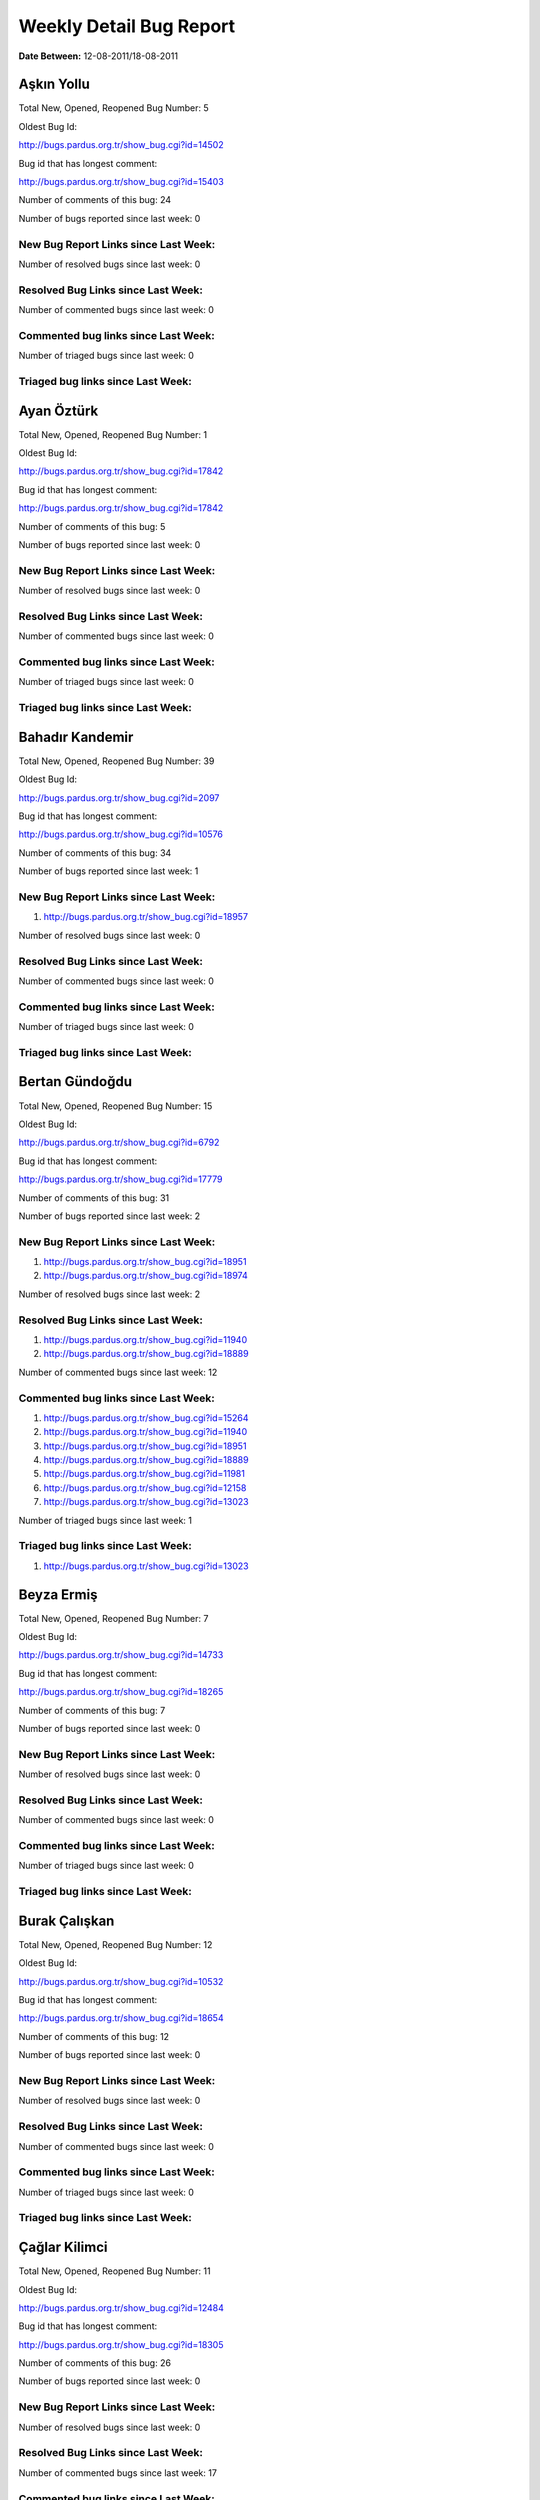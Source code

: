 Weekly Detail Bug Report
~~~~~~~~~~~~~~~~~~~~~~~~

**Date Between:** 12-08-2011/18-08-2011

Aşkın Yollu
============================================

Total New, Opened, Reopened Bug Number:
5

Oldest Bug Id:

http://bugs.pardus.org.tr/show_bug.cgi?id=14502

Bug id that has longest comment:

http://bugs.pardus.org.tr/show_bug.cgi?id=15403

Number of comments of this bug: 24

Number of bugs reported since last week: 0

New Bug Report Links since Last Week:
-------------------------------------


Number of resolved bugs since last week: 0

Resolved Bug Links since Last Week:
-----------------------------------



Number of commented bugs since last week: 0

Commented bug links since Last Week:
------------------------------------




Number of triaged bugs since last week: 0

Triaged bug links since Last Week:
------------------------------------




Ayan Öztürk
============================================

Total New, Opened, Reopened Bug Number:
1

Oldest Bug Id:

http://bugs.pardus.org.tr/show_bug.cgi?id=17842

Bug id that has longest comment:

http://bugs.pardus.org.tr/show_bug.cgi?id=17842

Number of comments of this bug: 5

Number of bugs reported since last week: 0

New Bug Report Links since Last Week:
-------------------------------------


Number of resolved bugs since last week: 0

Resolved Bug Links since Last Week:
-----------------------------------



Number of commented bugs since last week: 0

Commented bug links since Last Week:
------------------------------------




Number of triaged bugs since last week: 0

Triaged bug links since Last Week:
------------------------------------




Bahadır Kandemir
============================================

Total New, Opened, Reopened Bug Number:
39

Oldest Bug Id:

http://bugs.pardus.org.tr/show_bug.cgi?id=2097

Bug id that has longest comment:

http://bugs.pardus.org.tr/show_bug.cgi?id=10576

Number of comments of this bug: 34

Number of bugs reported since last week: 1

New Bug Report Links since Last Week:
-------------------------------------
#. http://bugs.pardus.org.tr/show_bug.cgi?id=18957


Number of resolved bugs since last week: 0

Resolved Bug Links since Last Week:
-----------------------------------



Number of commented bugs since last week: 0

Commented bug links since Last Week:
------------------------------------




Number of triaged bugs since last week: 0

Triaged bug links since Last Week:
------------------------------------




Bertan Gündoğdu
============================================

Total New, Opened, Reopened Bug Number:
15

Oldest Bug Id:

http://bugs.pardus.org.tr/show_bug.cgi?id=6792

Bug id that has longest comment:

http://bugs.pardus.org.tr/show_bug.cgi?id=17779

Number of comments of this bug: 31

Number of bugs reported since last week: 2

New Bug Report Links since Last Week:
-------------------------------------
#. http://bugs.pardus.org.tr/show_bug.cgi?id=18951
#. http://bugs.pardus.org.tr/show_bug.cgi?id=18974


Number of resolved bugs since last week: 2

Resolved Bug Links since Last Week:
-----------------------------------

#. http://bugs.pardus.org.tr/show_bug.cgi?id=11940
#. http://bugs.pardus.org.tr/show_bug.cgi?id=18889


Number of commented bugs since last week: 12

Commented bug links since Last Week:
------------------------------------


#. http://bugs.pardus.org.tr/show_bug.cgi?id=15264
#. http://bugs.pardus.org.tr/show_bug.cgi?id=11940
#. http://bugs.pardus.org.tr/show_bug.cgi?id=18951
#. http://bugs.pardus.org.tr/show_bug.cgi?id=18889
#. http://bugs.pardus.org.tr/show_bug.cgi?id=11981
#. http://bugs.pardus.org.tr/show_bug.cgi?id=12158
#. http://bugs.pardus.org.tr/show_bug.cgi?id=13023


Number of triaged bugs since last week: 1

Triaged bug links since Last Week:
------------------------------------


#. http://bugs.pardus.org.tr/show_bug.cgi?id=13023


Beyza Ermiş
============================================

Total New, Opened, Reopened Bug Number:
7

Oldest Bug Id:

http://bugs.pardus.org.tr/show_bug.cgi?id=14733

Bug id that has longest comment:

http://bugs.pardus.org.tr/show_bug.cgi?id=18265

Number of comments of this bug: 7

Number of bugs reported since last week: 0

New Bug Report Links since Last Week:
-------------------------------------


Number of resolved bugs since last week: 0

Resolved Bug Links since Last Week:
-----------------------------------



Number of commented bugs since last week: 0

Commented bug links since Last Week:
------------------------------------




Number of triaged bugs since last week: 0

Triaged bug links since Last Week:
------------------------------------




Burak Çalışkan
============================================

Total New, Opened, Reopened Bug Number:
12

Oldest Bug Id:

http://bugs.pardus.org.tr/show_bug.cgi?id=10532

Bug id that has longest comment:

http://bugs.pardus.org.tr/show_bug.cgi?id=18654

Number of comments of this bug: 12

Number of bugs reported since last week: 0

New Bug Report Links since Last Week:
-------------------------------------


Number of resolved bugs since last week: 0

Resolved Bug Links since Last Week:
-----------------------------------



Number of commented bugs since last week: 0

Commented bug links since Last Week:
------------------------------------




Number of triaged bugs since last week: 0

Triaged bug links since Last Week:
------------------------------------




Çağlar Kilimci
============================================

Total New, Opened, Reopened Bug Number:
11

Oldest Bug Id:

http://bugs.pardus.org.tr/show_bug.cgi?id=12484

Bug id that has longest comment:

http://bugs.pardus.org.tr/show_bug.cgi?id=18305

Number of comments of this bug: 26

Number of bugs reported since last week: 0

New Bug Report Links since Last Week:
-------------------------------------


Number of resolved bugs since last week: 0

Resolved Bug Links since Last Week:
-----------------------------------



Number of commented bugs since last week: 17

Commented bug links since Last Week:
------------------------------------


#. http://bugs.pardus.org.tr/show_bug.cgi?id=8192
#. http://bugs.pardus.org.tr/show_bug.cgi?id=18305
#. http://bugs.pardus.org.tr/show_bug.cgi?id=10499
#. http://bugs.pardus.org.tr/show_bug.cgi?id=10552
#. http://bugs.pardus.org.tr/show_bug.cgi?id=10184
#. http://bugs.pardus.org.tr/show_bug.cgi?id=9806
#. http://bugs.pardus.org.tr/show_bug.cgi?id=10095
#. http://bugs.pardus.org.tr/show_bug.cgi?id=10672
#. http://bugs.pardus.org.tr/show_bug.cgi?id=18161
#. http://bugs.pardus.org.tr/show_bug.cgi?id=10514
#. http://bugs.pardus.org.tr/show_bug.cgi?id=10195
#. http://bugs.pardus.org.tr/show_bug.cgi?id=7896
#. http://bugs.pardus.org.tr/show_bug.cgi?id=17667
#. http://bugs.pardus.org.tr/show_bug.cgi?id=11647
#. http://bugs.pardus.org.tr/show_bug.cgi?id=10227


Number of triaged bugs since last week: 0

Triaged bug links since Last Week:
------------------------------------




David Stegbauer
============================================

Total New, Opened, Reopened Bug Number:
7

Oldest Bug Id:

http://bugs.pardus.org.tr/show_bug.cgi?id=7714

Bug id that has longest comment:

http://bugs.pardus.org.tr/show_bug.cgi?id=17039

Number of comments of this bug: 17

Number of bugs reported since last week: 0

New Bug Report Links since Last Week:
-------------------------------------


Number of resolved bugs since last week: 0

Resolved Bug Links since Last Week:
-----------------------------------



Number of commented bugs since last week: 0

Commented bug links since Last Week:
------------------------------------




Number of triaged bugs since last week: 0

Triaged bug links since Last Week:
------------------------------------




Erdem Bayer
============================================

Total New, Opened, Reopened Bug Number:
25

Oldest Bug Id:

http://bugs.pardus.org.tr/show_bug.cgi?id=2420

Bug id that has longest comment:

http://bugs.pardus.org.tr/show_bug.cgi?id=14640

Number of comments of this bug: 26

Number of bugs reported since last week: 0

New Bug Report Links since Last Week:
-------------------------------------


Number of resolved bugs since last week: 0

Resolved Bug Links since Last Week:
-----------------------------------



Number of commented bugs since last week: 0

Commented bug links since Last Week:
------------------------------------




Number of triaged bugs since last week: 0

Triaged bug links since Last Week:
------------------------------------




Deniz Ege Tunçay
============================================

Total New, Opened, Reopened Bug Number:
3

Oldest Bug Id:

http://bugs.pardus.org.tr/show_bug.cgi?id=6982

Bug id that has longest comment:

http://bugs.pardus.org.tr/show_bug.cgi?id=16428

Number of comments of this bug: 15

Number of bugs reported since last week: 0

New Bug Report Links since Last Week:
-------------------------------------


Number of resolved bugs since last week: 0

Resolved Bug Links since Last Week:
-----------------------------------



Number of commented bugs since last week: 0

Commented bug links since Last Week:
------------------------------------




Number of triaged bugs since last week: 0

Triaged bug links since Last Week:
------------------------------------




Emre Erenoğlu
============================================

Total New, Opened, Reopened Bug Number:
1

Oldest Bug Id:

http://bugs.pardus.org.tr/show_bug.cgi?id=17138

Bug id that has longest comment:

http://bugs.pardus.org.tr/show_bug.cgi?id=17138

Number of comments of this bug: 5

Number of bugs reported since last week: 0

New Bug Report Links since Last Week:
-------------------------------------


Number of resolved bugs since last week: 0

Resolved Bug Links since Last Week:
-----------------------------------



Number of commented bugs since last week: 0

Commented bug links since Last Week:
------------------------------------




Number of triaged bugs since last week: 0

Triaged bug links since Last Week:
------------------------------------




Emre Erenoğlu
============================================

Total New, Opened, Reopened Bug Number:
5

Oldest Bug Id:

http://bugs.pardus.org.tr/show_bug.cgi?id=10699

Bug id that has longest comment:

http://bugs.pardus.org.tr/show_bug.cgi?id=17530

Number of comments of this bug: 4

Number of bugs reported since last week: 0

New Bug Report Links since Last Week:
-------------------------------------


Number of resolved bugs since last week: 0

Resolved Bug Links since Last Week:
-----------------------------------



Number of commented bugs since last week: 0

Commented bug links since Last Week:
------------------------------------




Number of triaged bugs since last week: 0

Triaged bug links since Last Week:
------------------------------------




Eren Türkay
============================================

Total New, Opened, Reopened Bug Number:
10

Oldest Bug Id:

http://bugs.pardus.org.tr/show_bug.cgi?id=18369

Bug id that has longest comment:

http://bugs.pardus.org.tr/show_bug.cgi?id=18369

Number of comments of this bug: 13

Number of bugs reported since last week: 0

New Bug Report Links since Last Week:
-------------------------------------


Number of resolved bugs since last week: 0

Resolved Bug Links since Last Week:
-----------------------------------



Number of commented bugs since last week: 1

Commented bug links since Last Week:
------------------------------------


#. http://bugs.pardus.org.tr/show_bug.cgi?id=18672


Number of triaged bugs since last week: 0

Triaged bug links since Last Week:
------------------------------------




Ertan Argüden
============================================

Total New, Opened, Reopened Bug Number:
1

Oldest Bug Id:

http://bugs.pardus.org.tr/show_bug.cgi?id=11776

Bug id that has longest comment:

http://bugs.pardus.org.tr/show_bug.cgi?id=11776

Number of comments of this bug: 6

Number of bugs reported since last week: 0

New Bug Report Links since Last Week:
-------------------------------------


Number of resolved bugs since last week: 0

Resolved Bug Links since Last Week:
-----------------------------------



Number of commented bugs since last week: 3

Commented bug links since Last Week:
------------------------------------


#. http://bugs.pardus.org.tr/show_bug.cgi?id=18890
#. http://bugs.pardus.org.tr/show_bug.cgi?id=11739
#. http://bugs.pardus.org.tr/show_bug.cgi?id=18974


Number of triaged bugs since last week: 0

Triaged bug links since Last Week:
------------------------------------




Ertuğrul Erata
============================================

Total New, Opened, Reopened Bug Number:
3

Oldest Bug Id:

http://bugs.pardus.org.tr/show_bug.cgi?id=4785

Bug id that has longest comment:

http://bugs.pardus.org.tr/show_bug.cgi?id=4785

Number of comments of this bug: 15

Number of bugs reported since last week: 0

New Bug Report Links since Last Week:
-------------------------------------


Number of resolved bugs since last week: 0

Resolved Bug Links since Last Week:
-----------------------------------



Number of commented bugs since last week: 0

Commented bug links since Last Week:
------------------------------------




Number of triaged bugs since last week: 0

Triaged bug links since Last Week:
------------------------------------




Fatih Arslan
============================================

Total New, Opened, Reopened Bug Number:
88

Oldest Bug Id:

http://bugs.pardus.org.tr/show_bug.cgi?id=10499

Bug id that has longest comment:

http://bugs.pardus.org.tr/show_bug.cgi?id=16053

Number of comments of this bug: 87

Number of bugs reported since last week: 2

New Bug Report Links since Last Week:
-------------------------------------
#. http://bugs.pardus.org.tr/show_bug.cgi?id=18969
#. http://bugs.pardus.org.tr/show_bug.cgi?id=18973


Number of resolved bugs since last week: 3

Resolved Bug Links since Last Week:
-----------------------------------

#. http://bugs.pardus.org.tr/show_bug.cgi?id=16371
#. http://bugs.pardus.org.tr/show_bug.cgi?id=17917
#. http://bugs.pardus.org.tr/show_bug.cgi?id=18924


Number of commented bugs since last week: 23

Commented bug links since Last Week:
------------------------------------


#. http://bugs.pardus.org.tr/show_bug.cgi?id=18305
#. http://bugs.pardus.org.tr/show_bug.cgi?id=18817
#. http://bugs.pardus.org.tr/show_bug.cgi?id=18952
#. http://bugs.pardus.org.tr/show_bug.cgi?id=18924
#. http://bugs.pardus.org.tr/show_bug.cgi?id=18671
#. http://bugs.pardus.org.tr/show_bug.cgi?id=16371
#. http://bugs.pardus.org.tr/show_bug.cgi?id=18935
#. http://bugs.pardus.org.tr/show_bug.cgi?id=17977
#. http://bugs.pardus.org.tr/show_bug.cgi?id=17850
#. http://bugs.pardus.org.tr/show_bug.cgi?id=18459
#. http://bugs.pardus.org.tr/show_bug.cgi?id=17116
#. http://bugs.pardus.org.tr/show_bug.cgi?id=18205
#. http://bugs.pardus.org.tr/show_bug.cgi?id=17917
#. http://bugs.pardus.org.tr/show_bug.cgi?id=18271


Number of triaged bugs since last week: 0

Triaged bug links since Last Week:
------------------------------------




Fatih Aşıcı
============================================

Total New, Opened, Reopened Bug Number:
62

Oldest Bug Id:

http://bugs.pardus.org.tr/show_bug.cgi?id=693

Bug id that has longest comment:

http://bugs.pardus.org.tr/show_bug.cgi?id=4191

Number of comments of this bug: 28

Number of bugs reported since last week: 1

New Bug Report Links since Last Week:
-------------------------------------
#. http://bugs.pardus.org.tr/show_bug.cgi?id=18956


Number of resolved bugs since last week: 1

Resolved Bug Links since Last Week:
-----------------------------------

#. http://bugs.pardus.org.tr/show_bug.cgi?id=16838


Number of commented bugs since last week: 4

Commented bug links since Last Week:
------------------------------------


#. http://bugs.pardus.org.tr/show_bug.cgi?id=10499
#. http://bugs.pardus.org.tr/show_bug.cgi?id=16838
#. http://bugs.pardus.org.tr/show_bug.cgi?id=11647


Number of triaged bugs since last week: 0

Triaged bug links since Last Week:
------------------------------------




Fethican Coşkuner
============================================

Total New, Opened, Reopened Bug Number:
3

Oldest Bug Id:

http://bugs.pardus.org.tr/show_bug.cgi?id=18313

Bug id that has longest comment:

http://bugs.pardus.org.tr/show_bug.cgi?id=18313

Number of comments of this bug: 2

Number of bugs reported since last week: 0

New Bug Report Links since Last Week:
-------------------------------------


Number of resolved bugs since last week: 0

Resolved Bug Links since Last Week:
-----------------------------------



Number of commented bugs since last week: 1

Commented bug links since Last Week:
------------------------------------


#. http://bugs.pardus.org.tr/show_bug.cgi?id=15033


Number of triaged bugs since last week: 0

Triaged bug links since Last Week:
------------------------------------




Gökçen Eraslan
============================================

Total New, Opened, Reopened Bug Number:
307

Oldest Bug Id:

http://bugs.pardus.org.tr/show_bug.cgi?id=2371

Bug id that has longest comment:

http://bugs.pardus.org.tr/show_bug.cgi?id=12145

Number of comments of this bug: 35

Number of bugs reported since last week: 3

New Bug Report Links since Last Week:
-------------------------------------
#. http://bugs.pardus.org.tr/show_bug.cgi?id=18953
#. http://bugs.pardus.org.tr/show_bug.cgi?id=18958
#. http://bugs.pardus.org.tr/show_bug.cgi?id=18959


Number of resolved bugs since last week: 1

Resolved Bug Links since Last Week:
-----------------------------------

#. http://bugs.pardus.org.tr/show_bug.cgi?id=16659


Number of commented bugs since last week: 3

Commented bug links since Last Week:
------------------------------------


#. http://bugs.pardus.org.tr/show_bug.cgi?id=18337
#. http://bugs.pardus.org.tr/show_bug.cgi?id=18731
#. http://bugs.pardus.org.tr/show_bug.cgi?id=17374


Number of triaged bugs since last week: 0

Triaged bug links since Last Week:
------------------------------------




Gökhan Özkan
============================================

Total New, Opened, Reopened Bug Number:
1

Oldest Bug Id:

http://bugs.pardus.org.tr/show_bug.cgi?id=13551

Bug id that has longest comment:

http://bugs.pardus.org.tr/show_bug.cgi?id=13551

Number of comments of this bug: 1

Number of bugs reported since last week: 0

New Bug Report Links since Last Week:
-------------------------------------


Number of resolved bugs since last week: 0

Resolved Bug Links since Last Week:
-----------------------------------



Number of commented bugs since last week: 0

Commented bug links since Last Week:
------------------------------------




Number of triaged bugs since last week: 0

Triaged bug links since Last Week:
------------------------------------




Gökmen Göksel
============================================

Total New, Opened, Reopened Bug Number:
53

Oldest Bug Id:

http://bugs.pardus.org.tr/show_bug.cgi?id=1780

Bug id that has longest comment:

http://bugs.pardus.org.tr/show_bug.cgi?id=18895

Number of comments of this bug: 38

Number of bugs reported since last week: 1

New Bug Report Links since Last Week:
-------------------------------------
#. http://bugs.pardus.org.tr/show_bug.cgi?id=18949


Number of resolved bugs since last week: 0

Resolved Bug Links since Last Week:
-----------------------------------



Number of commented bugs since last week: 3

Commented bug links since Last Week:
------------------------------------


#. http://bugs.pardus.org.tr/show_bug.cgi?id=18955


Number of triaged bugs since last week: 0

Triaged bug links since Last Week:
------------------------------------




Gökhan Özbulak
============================================

Total New, Opened, Reopened Bug Number:
26

Oldest Bug Id:

http://bugs.pardus.org.tr/show_bug.cgi?id=8386

Bug id that has longest comment:

http://bugs.pardus.org.tr/show_bug.cgi?id=8386

Number of comments of this bug: 21

Number of bugs reported since last week: 0

New Bug Report Links since Last Week:
-------------------------------------


Number of resolved bugs since last week: 3

Resolved Bug Links since Last Week:
-----------------------------------

#. http://bugs.pardus.org.tr/show_bug.cgi?id=18932
#. http://bugs.pardus.org.tr/show_bug.cgi?id=18933
#. http://bugs.pardus.org.tr/show_bug.cgi?id=18934


Number of commented bugs since last week: 8

Commented bug links since Last Week:
------------------------------------


#. http://bugs.pardus.org.tr/show_bug.cgi?id=18884
#. http://bugs.pardus.org.tr/show_bug.cgi?id=18931
#. http://bugs.pardus.org.tr/show_bug.cgi?id=18932
#. http://bugs.pardus.org.tr/show_bug.cgi?id=18933
#. http://bugs.pardus.org.tr/show_bug.cgi?id=18934


Number of triaged bugs since last week: 0

Triaged bug links since Last Week:
------------------------------------




Gürkan Zengin
============================================

Total New, Opened, Reopened Bug Number:
1

Oldest Bug Id:

http://bugs.pardus.org.tr/show_bug.cgi?id=11116

Bug id that has longest comment:

http://bugs.pardus.org.tr/show_bug.cgi?id=11116

Number of comments of this bug: 5

Number of bugs reported since last week: 0

New Bug Report Links since Last Week:
-------------------------------------


Number of resolved bugs since last week: 0

Resolved Bug Links since Last Week:
-----------------------------------



Number of commented bugs since last week: 1

Commented bug links since Last Week:
------------------------------------


#. http://bugs.pardus.org.tr/show_bug.cgi?id=18895


Number of triaged bugs since last week: 0

Triaged bug links since Last Week:
------------------------------------




Ekrem Seren
============================================

Total New, Opened, Reopened Bug Number:
1

Oldest Bug Id:

http://bugs.pardus.org.tr/show_bug.cgi?id=11076

Bug id that has longest comment:

http://bugs.pardus.org.tr/show_bug.cgi?id=11076

Number of comments of this bug: 5

Number of bugs reported since last week: 0

New Bug Report Links since Last Week:
-------------------------------------


Number of resolved bugs since last week: 0

Resolved Bug Links since Last Week:
-----------------------------------



Number of commented bugs since last week: 0

Commented bug links since Last Week:
------------------------------------




Number of triaged bugs since last week: 0

Triaged bug links since Last Week:
------------------------------------




H. İbrahim Güngör
============================================

Total New, Opened, Reopened Bug Number:
25

Oldest Bug Id:

http://bugs.pardus.org.tr/show_bug.cgi?id=6319

Bug id that has longest comment:

http://bugs.pardus.org.tr/show_bug.cgi?id=6319

Number of comments of this bug: 70

Number of bugs reported since last week: 2

New Bug Report Links since Last Week:
-------------------------------------
#. http://bugs.pardus.org.tr/show_bug.cgi?id=18930
#. http://bugs.pardus.org.tr/show_bug.cgi?id=18944


Number of resolved bugs since last week: 3

Resolved Bug Links since Last Week:
-----------------------------------

#. http://bugs.pardus.org.tr/show_bug.cgi?id=18946
#. http://bugs.pardus.org.tr/show_bug.cgi?id=18967
#. http://bugs.pardus.org.tr/show_bug.cgi?id=18924


Number of commented bugs since last week: 10

Commented bug links since Last Week:
------------------------------------


#. http://bugs.pardus.org.tr/show_bug.cgi?id=18785
#. http://bugs.pardus.org.tr/show_bug.cgi?id=18946
#. http://bugs.pardus.org.tr/show_bug.cgi?id=14116
#. http://bugs.pardus.org.tr/show_bug.cgi?id=18155
#. http://bugs.pardus.org.tr/show_bug.cgi?id=18924
#. http://bugs.pardus.org.tr/show_bug.cgi?id=8822
#. http://bugs.pardus.org.tr/show_bug.cgi?id=18967
#. http://bugs.pardus.org.tr/show_bug.cgi?id=18812
#. http://bugs.pardus.org.tr/show_bug.cgi?id=18205


Number of triaged bugs since last week: 0

Triaged bug links since Last Week:
------------------------------------




Rajeev J Sebastian
============================================

Total New, Opened, Reopened Bug Number:
1

Oldest Bug Id:

http://bugs.pardus.org.tr/show_bug.cgi?id=10625

Bug id that has longest comment:

http://bugs.pardus.org.tr/show_bug.cgi?id=10625

Number of comments of this bug: 10

Number of bugs reported since last week: 0

New Bug Report Links since Last Week:
-------------------------------------


Number of resolved bugs since last week: 0

Resolved Bug Links since Last Week:
-----------------------------------



Number of commented bugs since last week: 0

Commented bug links since Last Week:
------------------------------------




Number of triaged bugs since last week: 0

Triaged bug links since Last Week:
------------------------------------




İşbaran Akçayır
============================================

Total New, Opened, Reopened Bug Number:
7

Oldest Bug Id:

http://bugs.pardus.org.tr/show_bug.cgi?id=10328

Bug id that has longest comment:

http://bugs.pardus.org.tr/show_bug.cgi?id=15051

Number of comments of this bug: 19

Number of bugs reported since last week: 0

New Bug Report Links since Last Week:
-------------------------------------


Number of resolved bugs since last week: 0

Resolved Bug Links since Last Week:
-----------------------------------



Number of commented bugs since last week: 0

Commented bug links since Last Week:
------------------------------------




Number of triaged bugs since last week: 0

Triaged bug links since Last Week:
------------------------------------




Uğur Çetin
============================================

Total New, Opened, Reopened Bug Number:
7

Oldest Bug Id:

http://bugs.pardus.org.tr/show_bug.cgi?id=10837

Bug id that has longest comment:

http://bugs.pardus.org.tr/show_bug.cgi?id=12875

Number of comments of this bug: 21

Number of bugs reported since last week: 0

New Bug Report Links since Last Week:
-------------------------------------


Number of resolved bugs since last week: 0

Resolved Bug Links since Last Week:
-----------------------------------



Number of commented bugs since last week: 0

Commented bug links since Last Week:
------------------------------------




Number of triaged bugs since last week: 0

Triaged bug links since Last Week:
------------------------------------




Kenan Pelit
============================================

Total New, Opened, Reopened Bug Number:
1

Oldest Bug Id:

http://bugs.pardus.org.tr/show_bug.cgi?id=11424

Bug id that has longest comment:

http://bugs.pardus.org.tr/show_bug.cgi?id=11424

Number of comments of this bug: 8

Number of bugs reported since last week: 0

New Bug Report Links since Last Week:
-------------------------------------


Number of resolved bugs since last week: 0

Resolved Bug Links since Last Week:
-----------------------------------



Number of commented bugs since last week: 0

Commented bug links since Last Week:
------------------------------------




Number of triaged bugs since last week: 0

Triaged bug links since Last Week:
------------------------------------




Kaan Özdinçer
============================================

Total New, Opened, Reopened Bug Number:
1

Oldest Bug Id:

http://bugs.pardus.org.tr/show_bug.cgi?id=11253

Bug id that has longest comment:

http://bugs.pardus.org.tr/show_bug.cgi?id=11253

Number of comments of this bug: 14

Number of bugs reported since last week: 0

New Bug Report Links since Last Week:
-------------------------------------


Number of resolved bugs since last week: 0

Resolved Bug Links since Last Week:
-----------------------------------



Number of commented bugs since last week: 1

Commented bug links since Last Week:
------------------------------------


#. http://bugs.pardus.org.tr/show_bug.cgi?id=18155


Number of triaged bugs since last week: 0

Triaged bug links since Last Week:
------------------------------------




Kaan Özdinçer
============================================

Total New, Opened, Reopened Bug Number:
7

Oldest Bug Id:

http://bugs.pardus.org.tr/show_bug.cgi?id=11758

Bug id that has longest comment:

http://bugs.pardus.org.tr/show_bug.cgi?id=18056

Number of comments of this bug: 14

Number of bugs reported since last week: 0

New Bug Report Links since Last Week:
-------------------------------------


Number of resolved bugs since last week: 0

Resolved Bug Links since Last Week:
-----------------------------------



Number of commented bugs since last week: 1

Commented bug links since Last Week:
------------------------------------


#. http://bugs.pardus.org.tr/show_bug.cgi?id=18155


Number of triaged bugs since last week: 0

Triaged bug links since Last Week:
------------------------------------




Koray Löker
============================================

Total New, Opened, Reopened Bug Number:
10

Oldest Bug Id:

http://bugs.pardus.org.tr/show_bug.cgi?id=11363

Bug id that has longest comment:

http://bugs.pardus.org.tr/show_bug.cgi?id=18192

Number of comments of this bug: 15

Number of bugs reported since last week: 0

New Bug Report Links since Last Week:
-------------------------------------


Number of resolved bugs since last week: 1

Resolved Bug Links since Last Week:
-----------------------------------

#. http://bugs.pardus.org.tr/show_bug.cgi?id=1704


Number of commented bugs since last week: 7

Commented bug links since Last Week:
------------------------------------


#. http://bugs.pardus.org.tr/show_bug.cgi?id=1704
#. http://bugs.pardus.org.tr/show_bug.cgi?id=18889
#. http://bugs.pardus.org.tr/show_bug.cgi?id=7003
#. http://bugs.pardus.org.tr/show_bug.cgi?id=53
#. http://bugs.pardus.org.tr/show_bug.cgi?id=7011


Number of triaged bugs since last week: 0

Triaged bug links since Last Week:
------------------------------------




Mehmet Özdemir
============================================

Total New, Opened, Reopened Bug Number:
18

Oldest Bug Id:

http://bugs.pardus.org.tr/show_bug.cgi?id=9806

Bug id that has longest comment:

http://bugs.pardus.org.tr/show_bug.cgi?id=17507

Number of comments of this bug: 22

Number of bugs reported since last week: 0

New Bug Report Links since Last Week:
-------------------------------------


Number of resolved bugs since last week: 0

Resolved Bug Links since Last Week:
-----------------------------------



Number of commented bugs since last week: 0

Commented bug links since Last Week:
------------------------------------




Number of triaged bugs since last week: 0

Triaged bug links since Last Week:
------------------------------------




Meltem Parmaksız
============================================

Total New, Opened, Reopened Bug Number:
9

Oldest Bug Id:

http://bugs.pardus.org.tr/show_bug.cgi?id=15376

Bug id that has longest comment:

http://bugs.pardus.org.tr/show_bug.cgi?id=15376

Number of comments of this bug: 11

Number of bugs reported since last week: 3

New Bug Report Links since Last Week:
-------------------------------------
#. http://bugs.pardus.org.tr/show_bug.cgi?id=18936
#. http://bugs.pardus.org.tr/show_bug.cgi?id=18937
#. http://bugs.pardus.org.tr/show_bug.cgi?id=18938


Number of resolved bugs since last week: 13

Resolved Bug Links since Last Week:
-----------------------------------

#. http://bugs.pardus.org.tr/show_bug.cgi?id=15448
#. http://bugs.pardus.org.tr/show_bug.cgi?id=9914
#. http://bugs.pardus.org.tr/show_bug.cgi?id=8353
#. http://bugs.pardus.org.tr/show_bug.cgi?id=8378
#. http://bugs.pardus.org.tr/show_bug.cgi?id=8970
#. http://bugs.pardus.org.tr/show_bug.cgi?id=11177
#. http://bugs.pardus.org.tr/show_bug.cgi?id=12668
#. http://bugs.pardus.org.tr/show_bug.cgi?id=12778
#. http://bugs.pardus.org.tr/show_bug.cgi?id=13184
#. http://bugs.pardus.org.tr/show_bug.cgi?id=18083
#. http://bugs.pardus.org.tr/show_bug.cgi?id=17174
#. http://bugs.pardus.org.tr/show_bug.cgi?id=13755
#. http://bugs.pardus.org.tr/show_bug.cgi?id=14346


Number of commented bugs since last week: 25

Commented bug links since Last Week:
------------------------------------


#. http://bugs.pardus.org.tr/show_bug.cgi?id=8970
#. http://bugs.pardus.org.tr/show_bug.cgi?id=17174
#. http://bugs.pardus.org.tr/show_bug.cgi?id=8353
#. http://bugs.pardus.org.tr/show_bug.cgi?id=18083
#. http://bugs.pardus.org.tr/show_bug.cgi?id=11177
#. http://bugs.pardus.org.tr/show_bug.cgi?id=8378
#. http://bugs.pardus.org.tr/show_bug.cgi?id=13755
#. http://bugs.pardus.org.tr/show_bug.cgi?id=14346
#. http://bugs.pardus.org.tr/show_bug.cgi?id=15448
#. http://bugs.pardus.org.tr/show_bug.cgi?id=18908
#. http://bugs.pardus.org.tr/show_bug.cgi?id=9914
#. http://bugs.pardus.org.tr/show_bug.cgi?id=18917
#. http://bugs.pardus.org.tr/show_bug.cgi?id=16358
#. http://bugs.pardus.org.tr/show_bug.cgi?id=18928
#. http://bugs.pardus.org.tr/show_bug.cgi?id=18929
#. http://bugs.pardus.org.tr/show_bug.cgi?id=18931
#. http://bugs.pardus.org.tr/show_bug.cgi?id=18932
#. http://bugs.pardus.org.tr/show_bug.cgi?id=18933
#. http://bugs.pardus.org.tr/show_bug.cgi?id=18934
#. http://bugs.pardus.org.tr/show_bug.cgi?id=18935
#. http://bugs.pardus.org.tr/show_bug.cgi?id=18936
#. http://bugs.pardus.org.tr/show_bug.cgi?id=18937
#. http://bugs.pardus.org.tr/show_bug.cgi?id=18938
#. http://bugs.pardus.org.tr/show_bug.cgi?id=12668


Number of triaged bugs since last week: 0

Triaged bug links since Last Week:
------------------------------------




Mehmet Emre Atasever
============================================

Total New, Opened, Reopened Bug Number:
4

Oldest Bug Id:

http://bugs.pardus.org.tr/show_bug.cgi?id=10810

Bug id that has longest comment:

http://bugs.pardus.org.tr/show_bug.cgi?id=13831

Number of comments of this bug: 19

Number of bugs reported since last week: 0

New Bug Report Links since Last Week:
-------------------------------------


Number of resolved bugs since last week: 0

Resolved Bug Links since Last Week:
-----------------------------------



Number of commented bugs since last week: 0

Commented bug links since Last Week:
------------------------------------




Number of triaged bugs since last week: 0

Triaged bug links since Last Week:
------------------------------------




Mesutcan Kurt
============================================

Total New, Opened, Reopened Bug Number:
8

Oldest Bug Id:

http://bugs.pardus.org.tr/show_bug.cgi?id=5027

Bug id that has longest comment:

http://bugs.pardus.org.tr/show_bug.cgi?id=5027

Number of comments of this bug: 9

Number of bugs reported since last week: 0

New Bug Report Links since Last Week:
-------------------------------------


Number of resolved bugs since last week: 0

Resolved Bug Links since Last Week:
-----------------------------------



Number of commented bugs since last week: 0

Commented bug links since Last Week:
------------------------------------




Number of triaged bugs since last week: 0

Triaged bug links since Last Week:
------------------------------------




Mete Bilgin
============================================

Total New, Opened, Reopened Bug Number:
7

Oldest Bug Id:

http://bugs.pardus.org.tr/show_bug.cgi?id=9583

Bug id that has longest comment:

http://bugs.pardus.org.tr/show_bug.cgi?id=17419

Number of comments of this bug: 26

Number of bugs reported since last week: 0

New Bug Report Links since Last Week:
-------------------------------------


Number of resolved bugs since last week: 0

Resolved Bug Links since Last Week:
-----------------------------------



Number of commented bugs since last week: 0

Commented bug links since Last Week:
------------------------------------




Number of triaged bugs since last week: 0

Triaged bug links since Last Week:
------------------------------------




Mete Alpaslan
============================================

Total New, Opened, Reopened Bug Number:
111

Oldest Bug Id:

http://bugs.pardus.org.tr/show_bug.cgi?id=994

Bug id that has longest comment:

http://bugs.pardus.org.tr/show_bug.cgi?id=11503

Number of comments of this bug: 35

Number of bugs reported since last week: 3

New Bug Report Links since Last Week:
-------------------------------------
#. http://bugs.pardus.org.tr/show_bug.cgi?id=18954
#. http://bugs.pardus.org.tr/show_bug.cgi?id=18962
#. http://bugs.pardus.org.tr/show_bug.cgi?id=18965


Number of resolved bugs since last week: 0

Resolved Bug Links since Last Week:
-----------------------------------



Number of commented bugs since last week: 0

Commented bug links since Last Week:
------------------------------------




Number of triaged bugs since last week: 0

Triaged bug links since Last Week:
------------------------------------




Metin Akdere
============================================

Total New, Opened, Reopened Bug Number:
14

Oldest Bug Id:

http://bugs.pardus.org.tr/show_bug.cgi?id=3259

Bug id that has longest comment:

http://bugs.pardus.org.tr/show_bug.cgi?id=17669

Number of comments of this bug: 53

Number of bugs reported since last week: 0

New Bug Report Links since Last Week:
-------------------------------------


Number of resolved bugs since last week: 0

Resolved Bug Links since Last Week:
-----------------------------------



Number of commented bugs since last week: 0

Commented bug links since Last Week:
------------------------------------




Number of triaged bugs since last week: 0

Triaged bug links since Last Week:
------------------------------------




Türker Sezer
============================================

Total New, Opened, Reopened Bug Number:
3

Oldest Bug Id:

http://bugs.pardus.org.tr/show_bug.cgi?id=15603

Bug id that has longest comment:

http://bugs.pardus.org.tr/show_bug.cgi?id=15603

Number of comments of this bug: 8

Number of bugs reported since last week: 0

New Bug Report Links since Last Week:
-------------------------------------


Number of resolved bugs since last week: 0

Resolved Bug Links since Last Week:
-----------------------------------



Number of commented bugs since last week: 0

Commented bug links since Last Week:
------------------------------------




Number of triaged bugs since last week: 0

Triaged bug links since Last Week:
------------------------------------




Mehmet Nur Olcay
============================================

Total New, Opened, Reopened Bug Number:
3

Oldest Bug Id:

http://bugs.pardus.org.tr/show_bug.cgi?id=10829

Bug id that has longest comment:

http://bugs.pardus.org.tr/show_bug.cgi?id=10829

Number of comments of this bug: 7

Number of bugs reported since last week: 0

New Bug Report Links since Last Week:
-------------------------------------


Number of resolved bugs since last week: 0

Resolved Bug Links since Last Week:
-----------------------------------



Number of commented bugs since last week: 0

Commented bug links since Last Week:
------------------------------------




Number of triaged bugs since last week: 0

Triaged bug links since Last Week:
------------------------------------




Nihat Ciddi
============================================

Total New, Opened, Reopened Bug Number:
2

Oldest Bug Id:

http://bugs.pardus.org.tr/show_bug.cgi?id=11701

Bug id that has longest comment:

http://bugs.pardus.org.tr/show_bug.cgi?id=11701

Number of comments of this bug: 4

Number of bugs reported since last week: 0

New Bug Report Links since Last Week:
-------------------------------------


Number of resolved bugs since last week: 0

Resolved Bug Links since Last Week:
-----------------------------------



Number of commented bugs since last week: 0

Commented bug links since Last Week:
------------------------------------




Number of triaged bugs since last week: 0

Triaged bug links since Last Week:
------------------------------------




Necdet Yücel
============================================

Total New, Opened, Reopened Bug Number:
7

Oldest Bug Id:

http://bugs.pardus.org.tr/show_bug.cgi?id=8525

Bug id that has longest comment:

http://bugs.pardus.org.tr/show_bug.cgi?id=18444

Number of comments of this bug: 17

Number of bugs reported since last week: 1

New Bug Report Links since Last Week:
-------------------------------------
#. http://bugs.pardus.org.tr/show_bug.cgi?id=18964


Number of resolved bugs since last week: 0

Resolved Bug Links since Last Week:
-----------------------------------



Number of commented bugs since last week: 0

Commented bug links since Last Week:
------------------------------------




Number of triaged bugs since last week: 0

Triaged bug links since Last Week:
------------------------------------




Necmettin Begiter
============================================

Total New, Opened, Reopened Bug Number:
4

Oldest Bug Id:

http://bugs.pardus.org.tr/show_bug.cgi?id=1898

Bug id that has longest comment:

http://bugs.pardus.org.tr/show_bug.cgi?id=5080

Number of comments of this bug: 25

Number of bugs reported since last week: 0

New Bug Report Links since Last Week:
-------------------------------------


Number of resolved bugs since last week: 0

Resolved Bug Links since Last Week:
-----------------------------------



Number of commented bugs since last week: 0

Commented bug links since Last Week:
------------------------------------




Number of triaged bugs since last week: 0

Triaged bug links since Last Week:
------------------------------------




Oğuz Yarımtepe
============================================

Total New, Opened, Reopened Bug Number:
1

Oldest Bug Id:

http://bugs.pardus.org.tr/show_bug.cgi?id=4179

Bug id that has longest comment:

http://bugs.pardus.org.tr/show_bug.cgi?id=4179

Number of comments of this bug: 38

Number of bugs reported since last week: 0

New Bug Report Links since Last Week:
-------------------------------------


Number of resolved bugs since last week: 0

Resolved Bug Links since Last Week:
-----------------------------------



Number of commented bugs since last week: 0

Commented bug links since Last Week:
------------------------------------




Number of triaged bugs since last week: 0

Triaged bug links since Last Week:
------------------------------------




Onur Küçük
============================================

Total New, Opened, Reopened Bug Number:
6

Oldest Bug Id:

http://bugs.pardus.org.tr/show_bug.cgi?id=51

Bug id that has longest comment:

http://bugs.pardus.org.tr/show_bug.cgi?id=14641

Number of comments of this bug: 16

Number of bugs reported since last week: 2

New Bug Report Links since Last Week:
-------------------------------------
#. http://bugs.pardus.org.tr/show_bug.cgi?id=18948
#. http://bugs.pardus.org.tr/show_bug.cgi?id=18963


Number of resolved bugs since last week: 1

Resolved Bug Links since Last Week:
-----------------------------------

#. http://bugs.pardus.org.tr/show_bug.cgi?id=18083


Number of commented bugs since last week: 26

Commented bug links since Last Week:
------------------------------------


#. http://bugs.pardus.org.tr/show_bug.cgi?id=18817
#. http://bugs.pardus.org.tr/show_bug.cgi?id=18948
#. http://bugs.pardus.org.tr/show_bug.cgi?id=18895
#. http://bugs.pardus.org.tr/show_bug.cgi?id=18963
#. http://bugs.pardus.org.tr/show_bug.cgi?id=18942
#. http://bugs.pardus.org.tr/show_bug.cgi?id=18943


Number of triaged bugs since last week: 0

Triaged bug links since Last Week:
------------------------------------




Ozan Çağlayan
============================================

Total New, Opened, Reopened Bug Number:
282

Oldest Bug Id:

http://bugs.pardus.org.tr/show_bug.cgi?id=1848

Bug id that has longest comment:

http://bugs.pardus.org.tr/show_bug.cgi?id=15946

Number of comments of this bug: 97

Number of bugs reported since last week: 6

New Bug Report Links since Last Week:
-------------------------------------
#. http://bugs.pardus.org.tr/show_bug.cgi?id=18929
#. http://bugs.pardus.org.tr/show_bug.cgi?id=18945
#. http://bugs.pardus.org.tr/show_bug.cgi?id=18950
#. http://bugs.pardus.org.tr/show_bug.cgi?id=18960
#. http://bugs.pardus.org.tr/show_bug.cgi?id=18968
#. http://bugs.pardus.org.tr/show_bug.cgi?id=18971


Number of resolved bugs since last week: 3

Resolved Bug Links since Last Week:
-----------------------------------

#. http://bugs.pardus.org.tr/show_bug.cgi?id=18271
#. http://bugs.pardus.org.tr/show_bug.cgi?id=16659
#. http://bugs.pardus.org.tr/show_bug.cgi?id=18342


Number of commented bugs since last week: 10

Commented bug links since Last Week:
------------------------------------


#. http://bugs.pardus.org.tr/show_bug.cgi?id=18880
#. http://bugs.pardus.org.tr/show_bug.cgi?id=18342
#. http://bugs.pardus.org.tr/show_bug.cgi?id=18598
#. http://bugs.pardus.org.tr/show_bug.cgi?id=18205
#. http://bugs.pardus.org.tr/show_bug.cgi?id=16754
#. http://bugs.pardus.org.tr/show_bug.cgi?id=10227
#. http://bugs.pardus.org.tr/show_bug.cgi?id=16436
#. http://bugs.pardus.org.tr/show_bug.cgi?id=17789


Number of triaged bugs since last week: 0

Triaged bug links since Last Week:
------------------------------------




Renan Çakırerk
============================================

Total New, Opened, Reopened Bug Number:
32

Oldest Bug Id:

http://bugs.pardus.org.tr/show_bug.cgi?id=6487

Bug id that has longest comment:

http://bugs.pardus.org.tr/show_bug.cgi?id=6487

Number of comments of this bug: 33

Number of bugs reported since last week: 0

New Bug Report Links since Last Week:
-------------------------------------


Number of resolved bugs since last week: 0

Resolved Bug Links since Last Week:
-----------------------------------



Number of commented bugs since last week: 2

Commented bug links since Last Week:
------------------------------------


#. http://bugs.pardus.org.tr/show_bug.cgi?id=18884


Number of triaged bugs since last week: 0

Triaged bug links since Last Week:
------------------------------------




Recep Kırmızı
============================================

Total New, Opened, Reopened Bug Number:
2

Oldest Bug Id:

http://bugs.pardus.org.tr/show_bug.cgi?id=8967

Bug id that has longest comment:

http://bugs.pardus.org.tr/show_bug.cgi?id=8967

Number of comments of this bug: 12

Number of bugs reported since last week: 0

New Bug Report Links since Last Week:
-------------------------------------


Number of resolved bugs since last week: 0

Resolved Bug Links since Last Week:
-----------------------------------



Number of commented bugs since last week: 0

Commented bug links since Last Week:
------------------------------------




Number of triaged bugs since last week: 0

Triaged bug links since Last Week:
------------------------------------




Serdar Dalgıç
============================================

Total New, Opened, Reopened Bug Number:
47

Oldest Bug Id:

http://bugs.pardus.org.tr/show_bug.cgi?id=5728

Bug id that has longest comment:

http://bugs.pardus.org.tr/show_bug.cgi?id=12443

Number of comments of this bug: 48

Number of bugs reported since last week: 2

New Bug Report Links since Last Week:
-------------------------------------
#. http://bugs.pardus.org.tr/show_bug.cgi?id=18940
#. http://bugs.pardus.org.tr/show_bug.cgi?id=18966


Number of resolved bugs since last week: 6

Resolved Bug Links since Last Week:
-----------------------------------

#. http://bugs.pardus.org.tr/show_bug.cgi?id=18941
#. http://bugs.pardus.org.tr/show_bug.cgi?id=18671
#. http://bugs.pardus.org.tr/show_bug.cgi?id=10441
#. http://bugs.pardus.org.tr/show_bug.cgi?id=18161
#. http://bugs.pardus.org.tr/show_bug.cgi?id=18817
#. http://bugs.pardus.org.tr/show_bug.cgi?id=18972


Number of commented bugs since last week: 43

Commented bug links since Last Week:
------------------------------------


#. http://bugs.pardus.org.tr/show_bug.cgi?id=18305
#. http://bugs.pardus.org.tr/show_bug.cgi?id=18817
#. http://bugs.pardus.org.tr/show_bug.cgi?id=18459
#. http://bugs.pardus.org.tr/show_bug.cgi?id=18972
#. http://bugs.pardus.org.tr/show_bug.cgi?id=18593
#. http://bugs.pardus.org.tr/show_bug.cgi?id=18338
#. http://bugs.pardus.org.tr/show_bug.cgi?id=18247
#. http://bugs.pardus.org.tr/show_bug.cgi?id=18884
#. http://bugs.pardus.org.tr/show_bug.cgi?id=18246
#. http://bugs.pardus.org.tr/show_bug.cgi?id=18337
#. http://bugs.pardus.org.tr/show_bug.cgi?id=18248
#. http://bugs.pardus.org.tr/show_bug.cgi?id=10441
#. http://bugs.pardus.org.tr/show_bug.cgi?id=18850
#. http://bugs.pardus.org.tr/show_bug.cgi?id=15319
#. http://bugs.pardus.org.tr/show_bug.cgi?id=17116
#. http://bugs.pardus.org.tr/show_bug.cgi?id=18916
#. http://bugs.pardus.org.tr/show_bug.cgi?id=17001
#. http://bugs.pardus.org.tr/show_bug.cgi?id=10732
#. http://bugs.pardus.org.tr/show_bug.cgi?id=18671
#. http://bugs.pardus.org.tr/show_bug.cgi?id=18161
#. http://bugs.pardus.org.tr/show_bug.cgi?id=18921
#. http://bugs.pardus.org.tr/show_bug.cgi?id=18812
#. http://bugs.pardus.org.tr/show_bug.cgi?id=18941


Number of triaged bugs since last week: 0

Triaged bug links since Last Week:
------------------------------------




Semen Cirit
============================================

Total New, Opened, Reopened Bug Number:
6

Oldest Bug Id:

http://bugs.pardus.org.tr/show_bug.cgi?id=9867

Bug id that has longest comment:

http://bugs.pardus.org.tr/show_bug.cgi?id=9867

Number of comments of this bug: 6

Number of bugs reported since last week: 0

New Bug Report Links since Last Week:
-------------------------------------


Number of resolved bugs since last week: 0

Resolved Bug Links since Last Week:
-----------------------------------



Number of commented bugs since last week: 0

Commented bug links since Last Week:
------------------------------------




Number of triaged bugs since last week: 0

Triaged bug links since Last Week:
------------------------------------




Erkan Tekman
============================================

Total New, Opened, Reopened Bug Number:
2

Oldest Bug Id:

http://bugs.pardus.org.tr/show_bug.cgi?id=15664

Bug id that has longest comment:

http://bugs.pardus.org.tr/show_bug.cgi?id=15664

Number of comments of this bug: 26

Number of bugs reported since last week: 0

New Bug Report Links since Last Week:
-------------------------------------


Number of resolved bugs since last week: 0

Resolved Bug Links since Last Week:
-----------------------------------



Number of commented bugs since last week: 0

Commented bug links since Last Week:
------------------------------------




Number of triaged bugs since last week: 0

Triaged bug links since Last Week:
------------------------------------




Michael Austin
============================================

Total New, Opened, Reopened Bug Number:
2

Oldest Bug Id:

http://bugs.pardus.org.tr/show_bug.cgi?id=8192

Bug id that has longest comment:

http://bugs.pardus.org.tr/show_bug.cgi?id=13545

Number of comments of this bug: 11

Number of bugs reported since last week: 0

New Bug Report Links since Last Week:
-------------------------------------


Number of resolved bugs since last week: 0

Resolved Bug Links since Last Week:
-----------------------------------



Number of commented bugs since last week: 0

Commented bug links since Last Week:
------------------------------------




Number of triaged bugs since last week: 0

Triaged bug links since Last Week:
------------------------------------




Nicolas Lara
============================================

Total New, Opened, Reopened Bug Number:
1

Oldest Bug Id:

http://bugs.pardus.org.tr/show_bug.cgi?id=7321

Bug id that has longest comment:

http://bugs.pardus.org.tr/show_bug.cgi?id=7321

Number of comments of this bug: 18

Number of bugs reported since last week: 0

New Bug Report Links since Last Week:
-------------------------------------


Number of resolved bugs since last week: 0

Resolved Bug Links since Last Week:
-----------------------------------



Number of commented bugs since last week: 0

Commented bug links since Last Week:
------------------------------------




Number of triaged bugs since last week: 0

Triaged bug links since Last Week:
------------------------------------




